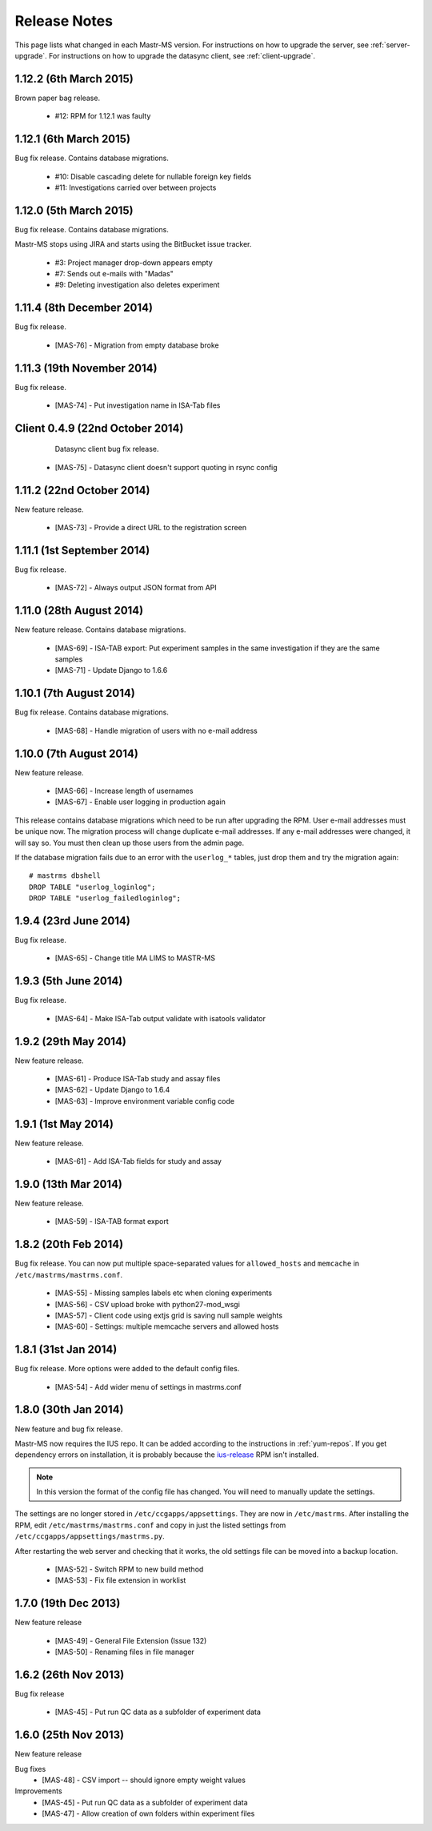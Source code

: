 .. _changelog:

Release Notes
=============

This page lists what changed in each Mastr-MS version. For
instructions on how to upgrade the server, see
:ref:`server-upgrade`. For instructions on how to upgrade the datasync
client, see :ref:`client-upgrade`.


.. _1.12.2:

1.12.2 (6th March 2015)
-----------------------

Brown paper bag release.

 * #12: RPM for 1.12.1 was faulty


.. _1.12.1:

1.12.1 (6th March 2015)
-----------------------

Bug fix release. Contains database migrations.

 * #10: Disable cascading delete for nullable foreign key fields
 * #11: Investigations carried over between projects


.. _1.12.0:

1.12.0 (5th March 2015)
-----------------------

Bug fix release. Contains database migrations.

Mastr-MS stops using JIRA and starts using the BitBucket issue
tracker.

 * #3: Project manager drop-down appears empty
 * #7: Sends out e-mails with "Madas"
 * #9: Deleting investigation also deletes experiment


.. _1.11.4:

1.11.4 (8th December 2014)
--------------------------

Bug fix release.

 * [MAS-76] - Migration from empty database broke


.. _1.11.3:

1.11.3 (19th November 2014)
---------------------------

Bug fix release.

 * [MAS-74] - Put investigation name in ISA-Tab files


.. _client-0.4.9:

Client 0.4.9 (22nd October 2014)
--------------------------------

  Datasync client bug fix release.

 * [MAS-75] - Datasync client doesn't support quoting in rsync config


.. _1.11.2:

1.11.2 (22nd October 2014)
--------------------------

New feature release.

 * [MAS-73] - Provide a direct URL to the registration screen


.. _1.11.1:

1.11.1 (1st September 2014)
---------------------------

Bug fix release.

 * [MAS-72] - Always output JSON format from API


.. _1.11.0:

1.11.0 (28th August 2014)
-------------------------

New feature release. Contains database migrations.

 * [MAS-69] - ISA-TAB export: Put experiment samples in the same
   investigation if they are the same samples

 * [MAS-71] - Update Django to 1.6.6


.. _1.10.1:

1.10.1 (7th August 2014)
------------------------

Bug fix release. Contains database migrations.

 * [MAS-68] - Handle migration of users with no e-mail address


.. _1.10.0:

1.10.0 (7th August 2014)
------------------------

New feature release.

 * [MAS-66] - Increase length of usernames
 * [MAS-67] - Enable user logging in production again

This release contains database migrations which need to be run after
upgrading the RPM. User e-mail addresses must be unique now. The
migration process will change duplicate e-mail addresses. If any
e-mail addresses were changed, it will say so. You must then clean up
those users from the admin page.

If the database migration fails due to an error with the ``userlog_*``
tables, just drop them and try the migration again::

    # mastrms dbshell
    DROP TABLE "userlog_loginlog";
    DROP TABLE "userlog_failedloginlog";


.. _1.9.4:

1.9.4 (23rd June 2014)
----------------------

Bug fix release.

 * [MAS-65] - Change title MA LIMS to MASTR-MS


.. _1.9.3:

1.9.3 (5th June 2014)
---------------------

Bug fix release.

 * [MAS-64] - Make ISA-Tab output validate with isatools validator


.. _1.9.2:

1.9.2 (29th May 2014)
---------------------

New feature release.

 * [MAS-61] - Produce ISA-Tab study and assay files
 * [MAS-62] - Update Django to 1.6.4
 * [MAS-63] - Improve environment variable config code


.. _1.9.1:

1.9.1 (1st May 2014)
--------------------

New feature release.

 * [MAS-61] - Add ISA-Tab fields for study and assay


.. _1.9.0:

1.9.0 (13th Mar 2014)
---------------------

New feature release.

 * [MAS-59] - ISA-TAB format export


.. _1.8.2:

1.8.2 (20th Feb 2014)
---------------------

Bug fix release. You can now put multiple space-separated values for
``allowed_hosts`` and ``memcache`` in ``/etc/mastrms/mastrms.conf``.

 * [MAS-55] - Missing samples labels etc when cloning experiments
 * [MAS-56] - CSV upload broke with python27-mod_wsgi
 * [MAS-57] - Client code using extjs grid is saving null sample weights
 * [MAS-60] - Settings: multiple memcache servers and allowed hosts


.. _1.8.1:

1.8.1 (31st Jan 2014)
---------------------

Bug fix release. More options were added to the default config files.

 * [MAS-54] - Add wider menu of settings in mastrms.conf


.. _1.8.0:

1.8.0 (30th Jan 2014)
---------------------

New feature and bug fix release.

Mastr-MS now requires the IUS repo. It can be added according to the
instructions in :ref:`yum-repos`. If you get dependency errors on
installation, it is probably because the ius-release_ RPM isn't
installed.

.. _ius-release: http://dl.iuscommunity.org/pub/ius/stable/CentOS/6/x86_64/repoview/ius-release.html

.. note:: In this version the format of the config file has
   changed. You will need to manually update the settings.

The settings are no longer stored in
``/etc/ccgapps/appsettings``. They are now in ``/etc/mastrms``. After
installing the RPM, edit ``/etc/mastrms/mastrms.conf`` and copy in
just the listed settings from ``/etc/ccgapps/appsettings/mastrms.py``.

After restarting the web server and checking that it works, the old
settings file can be moved into a backup location.

 * [MAS-52] - Switch RPM to new build method
 * [MAS-53] - Fix file extension in worklist


.. _1.7.0:

1.7.0 (19th Dec 2013)
---------------------

New feature release

 * [MAS-49] - General File Extension (Issue 132)
 * [MAS-50] - Renaming files in file manager


.. _1.6.2:

1.6.2 (26th Nov 2013)
---------------------

Bug fix release

 * [MAS-45] - Put run QC data as a subfolder of experiment data


.. _1.6.0:

1.6.0 (25th Nov 2013)
---------------------

New feature release

Bug fixes
 * [MAS-48] - CSV import -- should ignore empty weight values
Improvements
 * [MAS-45] - Put run QC data as a subfolder of experiment data
 * [MAS-47] - Allow creation of own folders within experiment files
